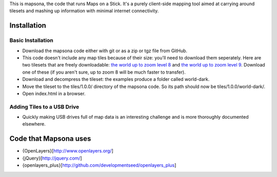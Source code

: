 This is mapsona, the code that runs Maps on a Stick. It's a purely client-side mapping tool aimed at carrying around tilesets and mashing up information with minimal internet connectivity.

Installation
============


Basic Installation
------------------

* Download the mapsona code either with git or as a zip or tgz file from GitHub.
* This code doesn't include any map tiles because of their size: you'll need to
  download them seperately. Here are two tilesets that are freely downloadable:
  `the world up to zoom level 8 <http://mapbox-tilesets.s3.amazonaws.com/world-dark-0-8.tgz>`_ and `the world up to zoom level 9 <http://mapbox-tilesets.s3.amazonaws.com/world-dark-0-9.tgz>`_. Download one of these (if you aren't sure, up to zoom 8 will be much faster to transfer).
* Download and decompress the tileset: the examples produce a folder called world-dark.
* Move the tileset to the tiles/1.0.0/ directory of the mapsona code. So its path should now be tiles/1.0.0/world-dark/.
* Open index.html in a browser.


Adding Tiles to a USB Drive
---------------------------


* Quickly making USB drives full of map data is an interesting challenge and is
  more thoroughly documented elsewhere.


Code that Mapsona uses
======================

* {OpenLayers}[http://www.openlayers.org/]
* {jQuery}[http://jquery.com/]
* {openlayers_plus}[http://github.com/developmentseed/openlayers_plus]
